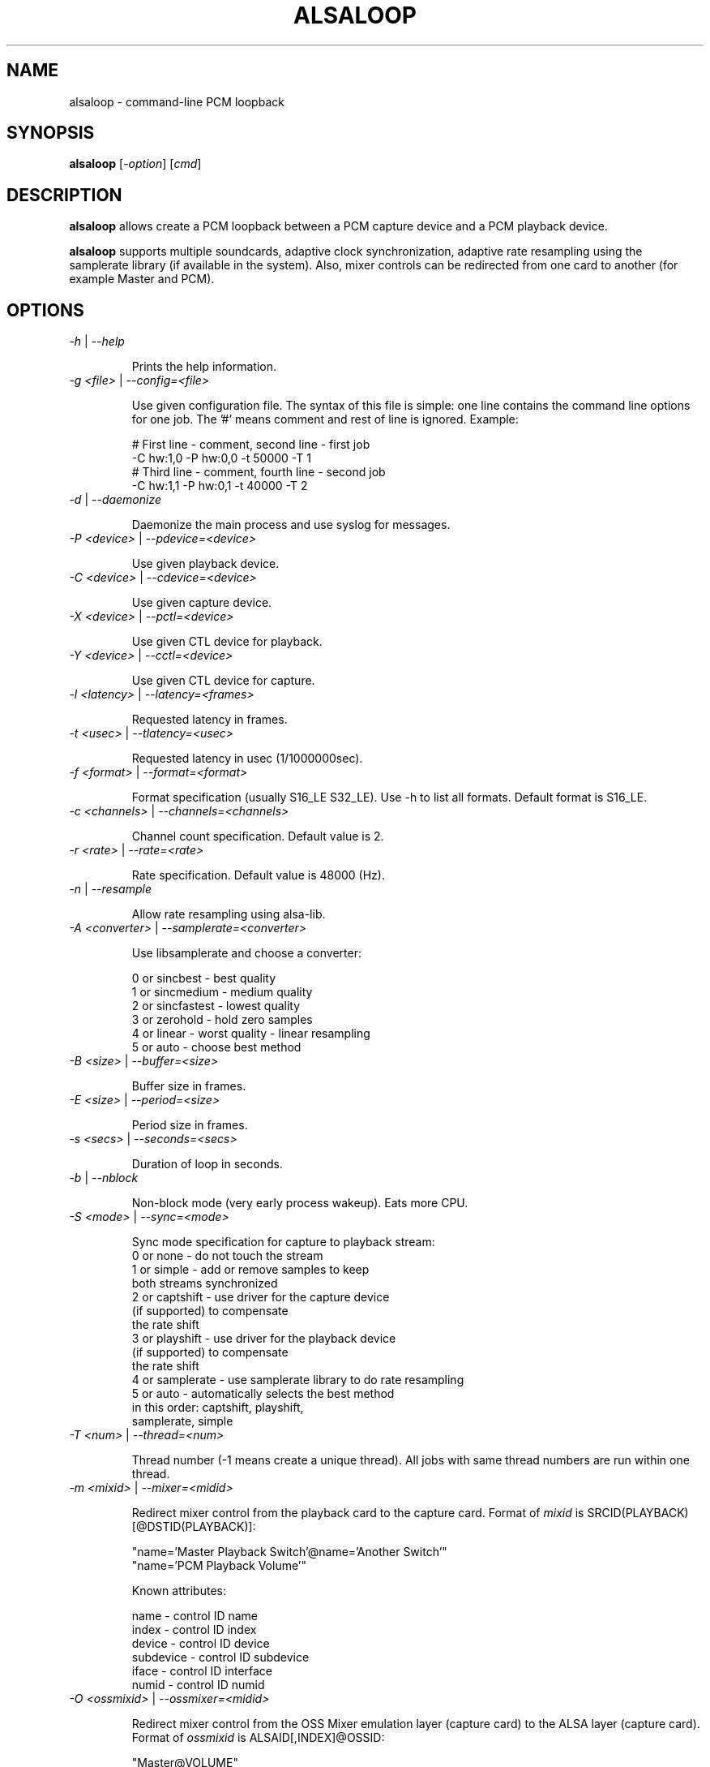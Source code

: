 .TH ALSALOOP 1 "5 Aug 2010"
.SH NAME
alsaloop \- command\-line PCM loopback
.SH SYNOPSIS
\fBalsaloop\fP [\fI\-option\fP] [\fIcmd\fP]
.SH DESCRIPTION

\fBalsaloop\fP allows create a PCM loopback between a PCM capture device
and a PCM playback device.

\fBalsaloop\fP supports multiple soundcards, adaptive clock synchronization,
adaptive rate resampling using the samplerate library (if available in
the system). Also, mixer controls can be redirected from one card to
another (for example Master and PCM).

.SH OPTIONS

.TP
\fI\-h\fP | \fI\-\-help\fP

Prints the help information.

.TP
\fI\-g <file>\fP | \fI\-\-config=<file>\fP

Use given configuration file. The syntax of this file is simple: one line
contains the command line options for one job. The '#' means comment and
rest of line is ignored. Example:

  # First line \- comment, second line \- first job
  \-C hw:1,0 \-P hw:0,0 \-t 50000 \-T 1
  # Third line \- comment, fourth line \- second job
  \-C hw:1,1 \-P hw:0,1 \-t 40000 \-T 2

.TP
\fI\-d\fP | \fI\-\-daemonize\fP

Daemonize the main process and use syslog for messages.

.TP
\fI\-P <device>\fP | \fI\-\-pdevice=<device>\fP

Use given playback device.

.TP
\fI\-C <device>\fP | \fI\-\-cdevice=<device>\fP

Use given capture device.

.TP
\fI\-X <device>\fP | \fI\-\-pctl=<device>\fP

Use given CTL device for playback.

.TP
\fI\-Y <device>\fP | \fI\-\-cctl=<device>\fP

Use given CTL device for capture.

.TP
\fI\-l <latency>\fP | \fI\-\-latency=<frames>\fP

Requested latency in frames.

.TP
\fI\-t <usec>\fP | \fI\-\-tlatency=<usec>\fP

Requested latency in usec (1/1000000sec).

.TP
\fI\-f <format>\fP | \fI\-\-format=<format>\fP

Format specification (usually S16_LE S32_LE). Use \-h to list all formats.
Default format is S16_LE.

.TP
\fI\-c <channels>\fP | \fI\-\-channels=<channels>\fP

Channel count specification. Default value is 2.

.TP
\fI\-r <rate>\fP | \fI\-\-rate=<rate>\fP

Rate specification. Default value is 48000 (Hz).

.TP
\fI\-n\fP | \fI\-\-resample\fP

Allow rate resampling using alsa\-lib.

.TP
\fI\-A <converter>\fP | \fI\-\-samplerate=<converter>\fP

Use libsamplerate and choose a converter:

  0 or sincbest     \- best quality
  1 or sincmedium   \- medium quality
  2 or sincfastest  \- lowest quality
  3 or zerohold     \- hold zero samples
  4 or linear       \- worst quality - linear resampling
  5 or auto         \- choose best method

.TP
\fI\-B <size>\fP | \fI\-\-buffer=<size>\fP

Buffer size in frames.

.TP
\fI\-E <size>\fP | \fI\-\-period=<size>\fP

Period size in frames.

.TP
\fI\-s <secs>\fP | \fI\-\-seconds=<secs>\fP

Duration of loop in seconds.

.TP
\fI\-b\fP | \fI\-\-nblock\fP

Non\-block mode (very early process wakeup). Eats more CPU.

.TP
\fI\-S <mode>\fP | \fI\-\-sync=<mode>\fP

Sync mode specification for capture to playback stream:
  0 or none       \- do not touch the stream
  1 or simple     \- add or remove samples to keep
                    both streams synchronized
  2 or captshift  \- use driver for the capture device
                    (if supported) to compensate
                    the rate shift
  3 or playshift  \- use driver for the playback device
                    (if supported) to compensate
                    the rate shift
  4 or samplerate \- use samplerate library to do rate resampling
  5 or auto       \- automatically selects the best method
                    in this order: captshift, playshift,
                    samplerate, simple

.TP
\fI\-T <num>\fP | \fI\-\-thread=<num>\fP

Thread number (\-1 means create a unique thread). All jobs with same
thread numbers are run within one thread.

.TP
\fI\-m <mixid>\fP | \fI\-\-mixer=<midid>\fP

Redirect mixer control from the playback card to the capture card. Format of
\fImixid\fP is SRCID(PLAYBACK)[@DSTID(PLAYBACK)]:

  "name='Master Playback Switch'@name='Another Switch'"
  "name='PCM Playback Volume'"

Known attributes:

  name      \- control ID name
  index     \- control ID index
  device    \- control ID device
  subdevice \- control ID subdevice
  iface     \- control ID interface
  numid     \- control ID numid

.TP
\fI\-O <ossmixid>\fP | \fI\-\-ossmixer=<midid>\fP

Redirect mixer control from the OSS Mixer emulation layer (capture card)
to the ALSA layer (capture card). Format of \fIossmixid\fP is
ALSAID[,INDEX]@OSSID:

  "Master@VOLUME"
  "PCM,1@ALTPCM"

Known OSS attributes:

  VOLUME, BASS, TREBLE, SYNTH, PCM, SPEAKER, LINE, MIC, CD, IMIX, ALTPCM,
  RECLEV, IGAIN, OGAIN, LINE1, LINE2, LINE3, DIGITAL1, DIGITAL2, DIGITAL3,
  PHONEIN, PHONEOUT, VIDEO, RADIO, MONITOR

.TP
\fI\-v\fP | \fI\-\-verbose\fP

Verbose mode. Use multiple times to increase verbosity.


.TP
\fI\-U\fP | \fI\-\-xrun\fP

Verbose xrun profiling.

.TP
\fI\-W <timeout>\fP | \fI\-\-wake=<timeout>\fP

Set process wake timeout.

.SH EXAMPLES

.TP
\fBalsaloop \-C hw:0,0 \-P hw:1,0 \-t 50000\fR

.SH BUGS
None known.
.SH AUTHOR
\fBalsaloop\fP is by Jaroslav Kysela <perex@perex.cz>.
This document is by Jaroslav Kysela <perex@perex.cz>.
